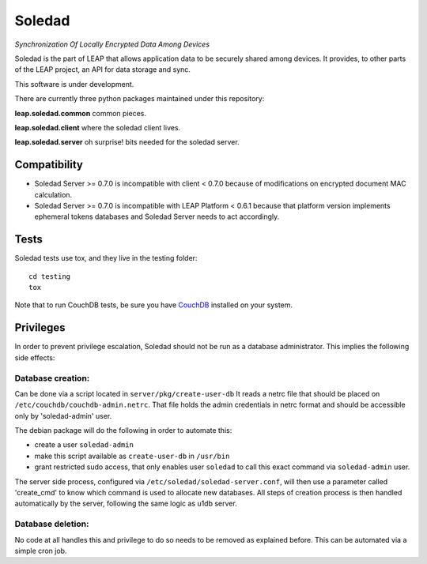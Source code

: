 Soledad
==================================================================
*Synchronization Of Locally Encrypted Data Among Devices*

Soledad is the part of LEAP that allows application data to be
securely shared among devices. It provides, to other parts of the
LEAP project, an API for data storage and sync.

This software is under development.

There are currently three python packages maintained under this
repository:

**leap.soledad.common** common pieces.

.. image:: https://badge.fury.io/py/leap.soledad.common.svg
    :target: http://badge.fury.io/py/leap.soledad.common
.. image:: https://img.shields.io/pypi/dm/leap.soledad.common.svg
    :target: http://badge.fury.io/py/leap.soledad.common

**leap.soledad.client** where the soledad client lives.

.. image:: https://badge.fury.io/py/leap.soledad.client.svg
    :target: http://badge.fury.io/py/leap.soledad.client
.. image:: https://img.shields.io/pypi/dm/leap.soledad.client.svg
    :target: http://badge.fury.io/py/leap.soledad.client

**leap.soledad.server** oh surprise! bits needed for the soledad server.

.. image:: https://badge.fury.io/py/leap.soledad.server.svg
    :target: http://badge.fury.io/py/leap.soledad.server
.. image:: https://img.shields.io/pypi/dm/leap.soledad.server.svg
    :target: http://badge.fury.io/py/leap.soledad.server


Compatibility
-------------

* Soledad Server >= 0.7.0 is incompatible with client < 0.7.0 because of
  modifications on encrypted document MAC calculation.

* Soledad Server >= 0.7.0 is incompatible with LEAP Platform < 0.6.1 because
  that platform version implements ephemeral tokens databases and Soledad
  Server needs to act accordingly.


Tests
-----

Soledad tests use tox, and they live in the testing folder::

  cd testing
  tox

Note that to run CouchDB tests, be sure you have `CouchDB`_ installed on your
system.

.. _`CouchDB`: https://couchdb.apache.org/

Privileges
-----
In order to prevent privilege escalation, Soledad should not be run as a
database administrator. This implies the following side effects:

-----------------
Database creation:
-----------------
Can be done via a script located in ``server/pkg/create-user-db``
It reads a netrc file that should be placed on
``/etc/couchdb/couchdb-admin.netrc``.
That file holds the admin credentials in netrc format and should be accessible
only by 'soledad-admin' user.

The debian package will do the following in order to automate this:

* create a user ``soledad-admin``
* make this script available as ``create-user-db`` in ``/usr/bin``
* grant restricted sudo access, that only enables user ``soledad`` to call this
  exact command via ``soledad-admin`` user.

The server side process, configured via ``/etc/soledad/soledad-server.conf``, will
then use a parameter called 'create_cmd' to know which command is used to
allocate new databases. All steps of creation process is then handled
automatically by the server, following the same logic as u1db server.

------------------
Database deletion:
------------------
No code at all handles this and privilege to do so needs to be removed as
explained before. This can be automated via a simple cron job.
